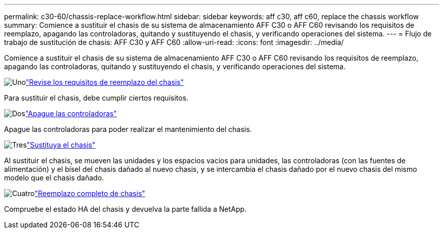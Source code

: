 ---
permalink: c30-60/chassis-replace-workflow.html 
sidebar: sidebar 
keywords: aff c30, aff c60, replace the chassis workflow 
summary: Comience a sustituir el chasis de su sistema de almacenamiento AFF C30 o AFF C60 revisando los requisitos de reemplazo, apagando las controladoras, quitando y sustituyendo el chasis, y verificando operaciones del sistema. 
---
= Flujo de trabajo de sustitución de chasis: AFF C30 y AFF C60
:allow-uri-read: 
:icons: font
:imagesdir: ../media/


[role="lead"]
Comience a sustituir el chasis de su sistema de almacenamiento AFF C30 o AFF C60 revisando los requisitos de reemplazo, apagando las controladoras, quitando y sustituyendo el chasis, y verificando operaciones del sistema.

.image:https://raw.githubusercontent.com/NetAppDocs/common/main/media/number-1.png["Uno"]link:chassis-replace-requirements.html["Revise los requisitos de reemplazo del chasis"]
[role="quick-margin-para"]
Para sustituir el chasis, debe cumplir ciertos requisitos.

.image:https://raw.githubusercontent.com/NetAppDocs/common/main/media/number-2.png["Dos"]link:chassis-replace-shutdown.html["Apague las controladoras"]
[role="quick-margin-para"]
Apague las controladoras para poder realizar el mantenimiento del chasis.

.image:https://raw.githubusercontent.com/NetAppDocs/common/main/media/number-3.png["Tres"]link:chassis-replace-move-hardware.html["Sustituya el chasis"]
[role="quick-margin-para"]
Al sustituir el chasis, se mueven las unidades y los espacios vacíos para unidades, las controladoras (con las fuentes de alimentación) y el bisel del chasis dañado al nuevo chasis, y se intercambia el chasis dañado por el nuevo chasis del mismo modelo que el chasis dañado.

.image:https://raw.githubusercontent.com/NetAppDocs/common/main/media/number-4.png["Cuatro"]link:chassis-replace-complete-system-restore-rma.html["Reemplazo completo de chasis"]
[role="quick-margin-para"]
Compruebe el estado HA del chasis y devuelva la parte fallida a NetApp.
